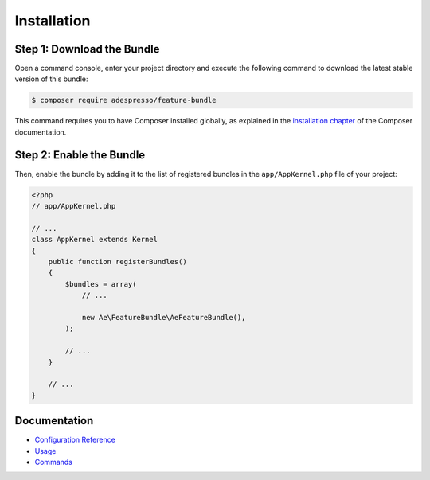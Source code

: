 Installation
============

Step 1: Download the Bundle
---------------------------

Open a command console, enter your project directory and execute the
following command to download the latest stable version of this bundle:

.. code-block:: bash

    $ composer require adespresso/feature-bundle

This command requires you to have Composer installed globally, as explained
in the `installation chapter`_ of the Composer documentation.

Step 2: Enable the Bundle
-------------------------

Then, enable the bundle by adding it to the list of registered bundles
in the ``app/AppKernel.php`` file of your project:

.. code-block:: php

    <?php
    // app/AppKernel.php

    // ...
    class AppKernel extends Kernel
    {
        public function registerBundles()
        {
            $bundles = array(
                // ...

                new Ae\FeatureBundle\AeFeatureBundle(),
            );

            // ...
        }

        // ...
    }

Documentation
-------------

-  `Configuration Reference`_
-  `Usage`_
-  `Commands`_

.. _Usage: https://github.com/adespresso/FeatureBundle/tree/master/Resources/doc/usage.rst
.. _Commands: https://github.com/adespresso/FeatureBundle/tree/master/Resources/doc/commands.rst
.. _Configuration Reference: https://github.com/adespresso/FeatureBundle/tree/master/Resources/doc/configuration-reference.rst
.. _`installation chapter`: https://getcomposer.org/doc/00-intro.md
